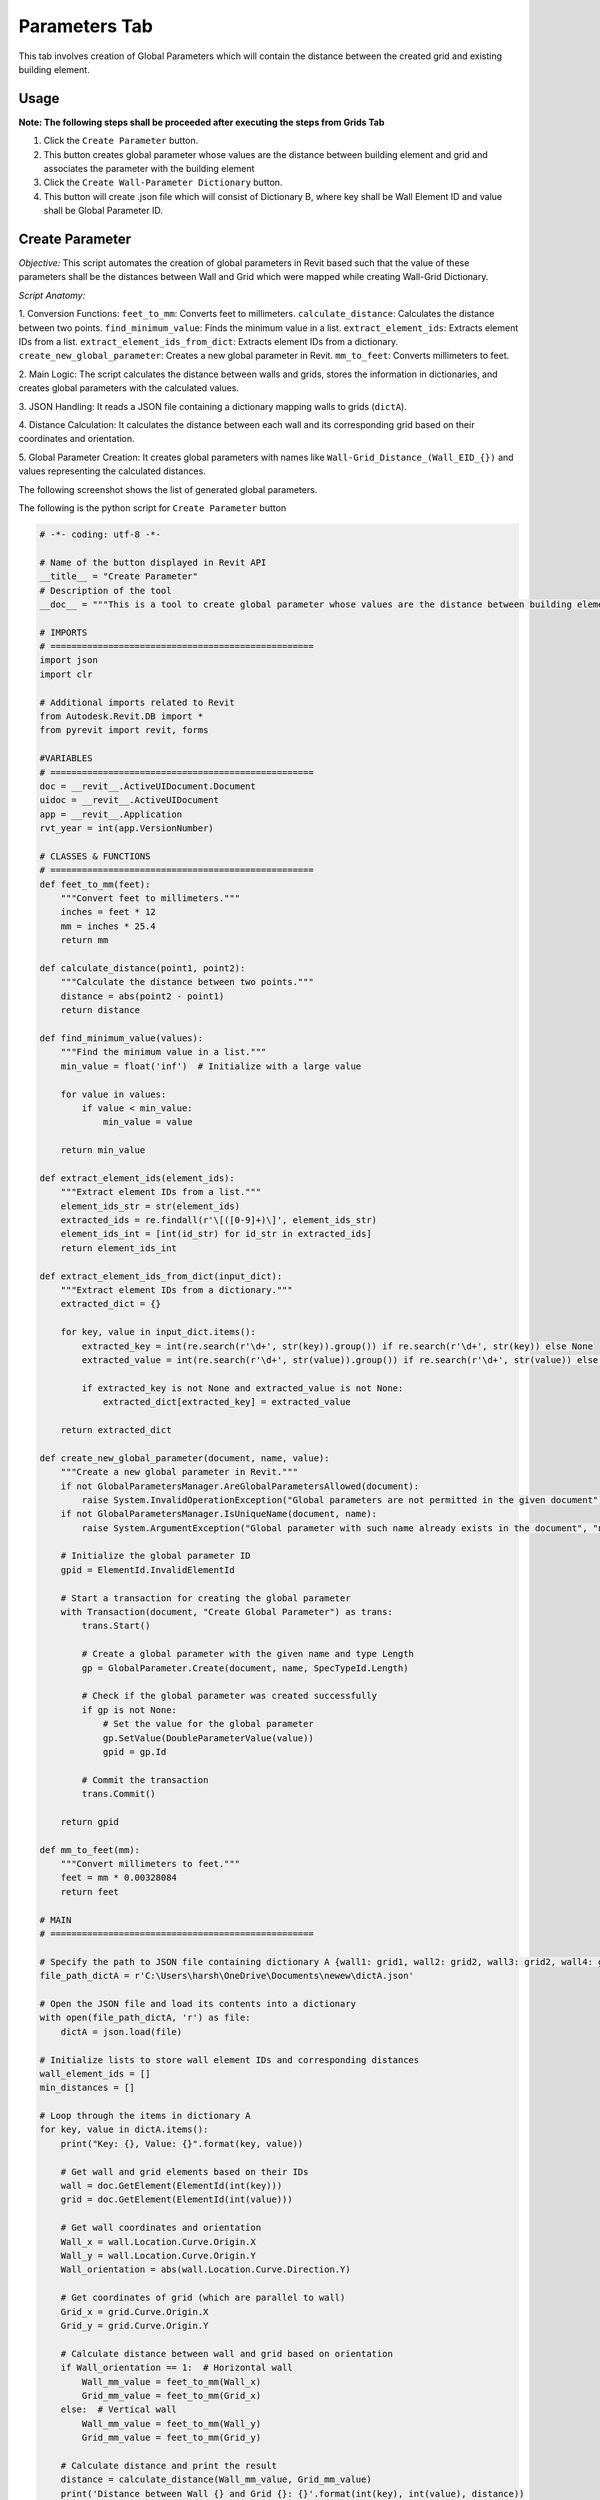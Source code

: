 Parameters Tab
=================

This tab involves creation of Global Parameters which will contain the distance between the created grid and existing building element.

Usage
-----

**Note: The following steps shall be proceeded after executing the steps from Grids Tab**

1. Click the ``Create Parameter`` button.
2. This button creates global parameter whose values are the distance between building element and grid and associates the parameter with the building element
3. Click the ``Create Wall-Parameter Dictionary`` button.
4. This button will create .json file which will consist of Dictionary B, where key shall be Wall Element ID and value shall be Global Parameter ID.

Create Parameter
-----------------

*Objective:* This script automates the creation of global parameters in Revit based such that the value of these parameters shall be the distances between Wall and Grid which were mapped while creating Wall-Grid Dictionary.

*Script Anatomy:*

1. Conversion Functions:
``feet_to_mm``: Converts feet to millimeters.
``calculate_distance``: Calculates the distance between two points.
``find_minimum_value``: Finds the minimum value in a list.
``extract_element_ids``: Extracts element IDs from a list.
``extract_element_ids_from_dict``: Extracts element IDs from a dictionary.
``create_new_global_parameter``: Creates a new global parameter in Revit.
``mm_to_feet``: Converts millimeters to feet.

2. Main Logic:
The script calculates the distance between walls and grids, stores the information in dictionaries, and creates global parameters with the calculated values.

3. JSON Handling:
It reads a JSON file containing a dictionary mapping walls to grids (``dictA``).

4. Distance Calculation:
It calculates the distance between each wall and its corresponding grid based on their coordinates and orientation.

5. Global Parameter Creation:
It creates global parameters with names like ``Wall-Grid_Distance_(Wall_EID_{})`` and values representing the calculated distances.


The following screenshot shows the list of generated global parameters.

.. image:: images/Bild3.png


The following is the python script for ``Create Parameter`` button

.. code-block:: python

    # -*- coding: utf-8 -*-

    # Name of the button displayed in Revit API
    __title__ = "Create Parameter"
    # Description of the tool
    __doc__ = """This is a tool to create global parameter whose values are the distance between building element and grid."""

    # IMPORTS
    # ==================================================
    import json
    import clr

    # Additional imports related to Revit
    from Autodesk.Revit.DB import *
    from pyrevit import revit, forms

    #VARIABLES
    # ==================================================
    doc = __revit__.ActiveUIDocument.Document
    uidoc = __revit__.ActiveUIDocument
    app = __revit__.Application
    rvt_year = int(app.VersionNumber)

    # CLASSES & FUNCTIONS
    # ==================================================
    def feet_to_mm(feet):
        """Convert feet to millimeters."""
        inches = feet * 12
        mm = inches * 25.4
        return mm

    def calculate_distance(point1, point2):
        """Calculate the distance between two points."""
        distance = abs(point2 - point1)
        return distance

    def find_minimum_value(values):
        """Find the minimum value in a list."""
        min_value = float('inf')  # Initialize with a large value

        for value in values:
            if value < min_value:
                min_value = value

        return min_value

    def extract_element_ids(element_ids):
        """Extract element IDs from a list."""
        element_ids_str = str(element_ids)
        extracted_ids = re.findall(r'\[([0-9]+)\]', element_ids_str)
        element_ids_int = [int(id_str) for id_str in extracted_ids]
        return element_ids_int

    def extract_element_ids_from_dict(input_dict):
        """Extract element IDs from a dictionary."""
        extracted_dict = {}

        for key, value in input_dict.items():
            extracted_key = int(re.search(r'\d+', str(key)).group()) if re.search(r'\d+', str(key)) else None
            extracted_value = int(re.search(r'\d+', str(value)).group()) if re.search(r'\d+', str(value)) else None

            if extracted_key is not None and extracted_value is not None:
                extracted_dict[extracted_key] = extracted_value

        return extracted_dict

    def create_new_global_parameter(document, name, value):
        """Create a new global parameter in Revit."""
        if not GlobalParametersManager.AreGlobalParametersAllowed(document):
            raise System.InvalidOperationException("Global parameters are not permitted in the given document")
        if not GlobalParametersManager.IsUniqueName(document, name):
            raise System.ArgumentException("Global parameter with such name already exists in the document", "name")
        
        # Initialize the global parameter ID
        gpid = ElementId.InvalidElementId
        
        # Start a transaction for creating the global parameter
        with Transaction(document, "Create Global Parameter") as trans:
            trans.Start()
            
            # Create a global parameter with the given name and type Length
            gp = GlobalParameter.Create(document, name, SpecTypeId.Length)
            
            # Check if the global parameter was created successfully
            if gp is not None:
                # Set the value for the global parameter
                gp.SetValue(DoubleParameterValue(value))
                gpid = gp.Id
            
            # Commit the transaction
            trans.Commit()
        
        return gpid

    def mm_to_feet(mm):
        """Convert millimeters to feet."""
        feet = mm * 0.00328084
        return feet

    # MAIN
    # ==================================================

    # Specify the path to JSON file containing dictionary A {wall1: grid1, wall2: grid2, wall3: grid2, wall4: grid3}
    file_path_dictA = r'C:\Users\harsh\OneDrive\Documents\newew\dictA.json'

    # Open the JSON file and load its contents into a dictionary
    with open(file_path_dictA, 'r') as file:
        dictA = json.load(file)

    # Initialize lists to store wall element IDs and corresponding distances
    wall_element_ids = []
    min_distances = []

    # Loop through the items in dictionary A
    for key, value in dictA.items():
        print("Key: {}, Value: {}".format(key, value))

        # Get wall and grid elements based on their IDs
        wall = doc.GetElement(ElementId(int(key)))
        grid = doc.GetElement(ElementId(int(value)))

        # Get wall coordinates and orientation
        Wall_x = wall.Location.Curve.Origin.X
        Wall_y = wall.Location.Curve.Origin.Y
        Wall_orientation = abs(wall.Location.Curve.Direction.Y)

        # Get coordinates of grid (which are parallel to wall)
        Grid_x = grid.Curve.Origin.X
        Grid_y = grid.Curve.Origin.Y

        # Calculate distance between wall and grid based on orientation
        if Wall_orientation == 1:  # Horizontal wall
            Wall_mm_value = feet_to_mm(Wall_x)
            Grid_mm_value = feet_to_mm(Grid_x)
        else:  # Vertical wall
            Wall_mm_value = feet_to_mm(Wall_y)
            Grid_mm_value = feet_to_mm(Grid_y)

        # Calculate distance and print the result
        distance = calculate_distance(Wall_mm_value, Grid_mm_value)
        print('Distance between Wall {} and Grid {}: {}'.format(int(key), int(value), distance))

        # Append wall element ID and corresponding distance to lists
        wall_element_ids.append(int(key))
        min_distances.append(distance)

    # Create a dictionary to store wall element IDs and their corresponding minimum distances
    min_distance_dict = {element_id: min_distance for element_id, min_distance in zip(wall_element_ids, min_distances)}
    print(min_distance_dict)

    # Loop through the items in min_distance_dict and create global parameters
    for x, y in min_distance_dict.items():
        parameter_name = 'Wall-Grid_Distance_(Wall_EID_{})'.format(x)
        parameter_value = mm_to_feet(y)

        # Call the function to create the new global parameter
        global_parameter_id = create_new_global_parameter(doc, parameter_name, parameter_value)

        # Print the ID of the created global parameter
        print("Created Global Parameter ID:", global_parameter_id)

    # Extract the existing global parameter IDs
    parameter_id = []
    all_global_parameter_ids = GlobalParametersManager.GetAllGlobalParameters(doc)

    # Loop through the global parameters and print their IDs
    for p_id in all_global_parameter_ids:
        p = doc.GetElement(p_id)
        print('GP Name: {}; ID: {}'.format(p.Name, p_id))
        parameter_id.append(p_id)

    # Extract numeric values from the global parameter IDs
    parameter_id_int = extract_element_ids(parameter_id)
    print(parameter_id_int)

    # Extract wall element IDs from dictionary A
    wall_element_ids = list(dictA.keys())
    print("wall_element_ids", wall_element_ids)


Create Wall-Parameter Dictionary
--------------------------------

*Objective:* This script automates the creation of global parameters in Revit based such that the value of these parameters shall be the distances between Wall and Grid which were mapped while creating Wall-Grid Dictionary.

*Script Anatomy:*

1. JSON Data Loading: 
It loads a previously created JSON file (``dictA``) containing a dictionary that maps walls to their associated grids.

2. Extracting Global Parameter IDs: 
The script extracts the IDs of all existing global parameters in the document.

3. Dictionary Initialization: 
An empty dictionary (``dictB``) is initialized to store the map-ping between wall Element IDs and global parameter IDs.

4. Dictionary Population: 
The script iterates through the wall Element IDs and corre-sponding global parameter IDs, populating dictB.

5. Type Conversion: 
Both keys and values in ``dictB`` are converted to strings.

6. JSON File Creation: 
The final dictionary (``dictB_str``) is written to a new JSON file (dictB.json).

The following is the python script for ``Create Wall-Parameter Dictionary`` button

.. code-block:: python

    # -*- coding: utf-8 -*-
    __title__ = "Create Wall-Parameter Dictionary"
    __doc__ = """This is a tool to create Wall-Parameter Dictionary"""

    # IMPORTS
    # ==================================================
    import json
    import clr

    # Additional imports related to Revit
    from Autodesk.Revit.DB import *
    from pyrevit import revit, forms

    #VARIABLES
    # ==================================================
    doc = __revit__.ActiveUIDocument.Document
    uidoc = __revit__.ActiveUIDocument
    app = __revit__.Application
    rvt_year = int(app.VersionNumber)

    # CLASSES & FUNCTIONS
    # ==================================================
    def feet_to_mm(feet):
        """Convert feet to millimeters."""
        inches = feet * 12
        mm = inches * 25.4
        return mm

    def calculate_distance(point1, point2):
        """Calculate the distance between two points."""
        distance = abs(point2 - point1)
        return distance

    def find_minimum_value(values):
        """Find the minimum value in a list."""
        min_value = float('inf')  # Initialize with a large value

        for value in values:
            if value < min_value:
                min_value = value

        return min_value

    def extract_element_ids(element_ids):
        """Extract element IDs from a list."""
        element_ids_str = str(element_ids)
        extracted_ids = re.findall(r'\[([0-9]+)\]', element_ids_str)
        element_ids_int = [int(id_str) for id_str in extracted_ids]
        return element_ids_int

    # MAIN
    # ==================================================

    # Specify the path to JSON file containing dictionary A {wall1: grid1, wall2: grid2, wall3: grid2, wall4: grid3}
    file_path_dictA = r'C:\Users\harsh\OneDrive\Documents\newew\dictA.json'

    # Open the JSON file and load its contents into a dictionary
    with open(file_path_dictA, 'r') as file:
        dictA = json.load(file)

    print(dictA)
    print("Type dictA: ", type(dictA))

    # Extract existing global parameter IDs
    parameter_id = []
    all_global_parameter_ids = GlobalParametersManager.GetAllGlobalParameters(doc)

    # Loop through global parameters and collect their IDs
    for p_id in all_global_parameter_ids:
        p = doc.GetElement(p_id)
        parameter_id.append(p_id)

    # Extract numeric values from the global parameter IDs
    parameter_id_int = extract_element_ids(parameter_id)
    print(parameter_id_int)

    # Extract wall element IDs from dictionary A
    wall_element_ids = list(dictA.keys())
    print("wall_element_ids", wall_element_ids)

    # Initialize an empty dictionary to store the mapping between walls and parameters
    dictB = {}

    # Iterate through wall element IDs and corresponding parameter IDs
    for k, v in zip(wall_element_ids, parameter_id_int):
        dictB[k] = v

    # Convert both keys and values to strings in the dictionary
    dictB_str = {str(key): str(value) for key, value in dictB.items()}

    # Specify the file path for the output JSON file
    file_path_dictB = r'C:\Users\harsh\OneDrive\Documents\newew\dictB.json'

    # Write the dictionary to a JSON file
    with open(file_path_dictB, 'w') as fp:
        json.dump(dictB_str, fp, indent=4)

    print("JSON file created successfully.")
